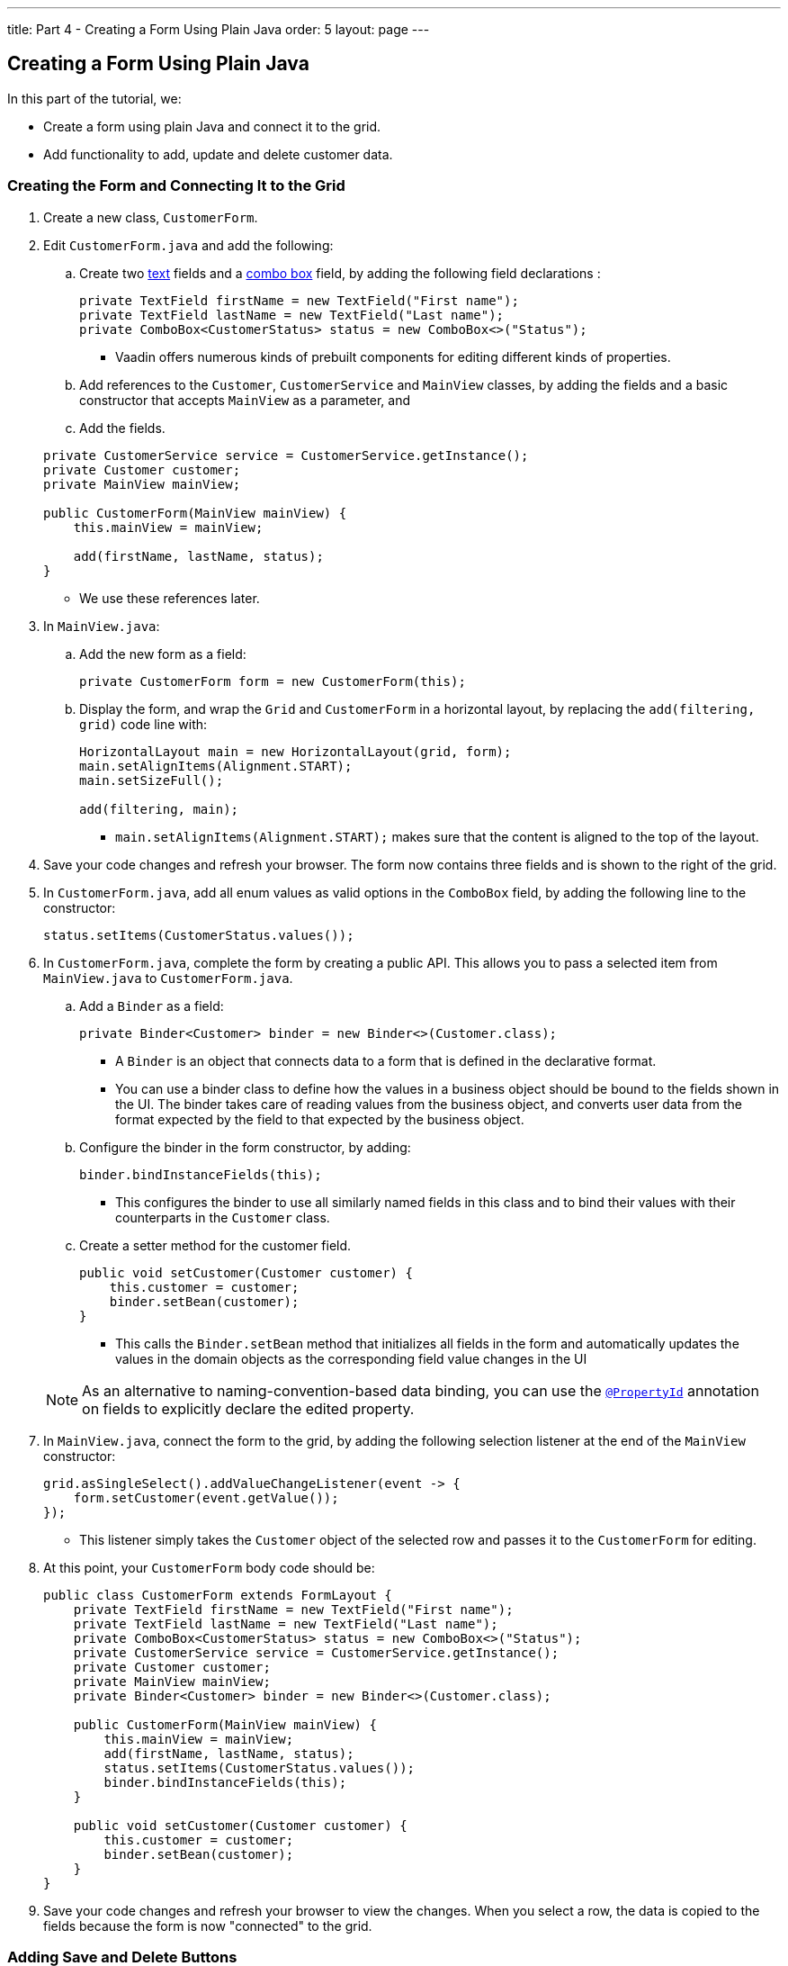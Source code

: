 ---
title: Part 4 - Creating a Form Using Plain Java
order: 5
layout: page
---

== Creating a Form Using Plain Java

In this part of the tutorial, we:

* Create a form using plain Java and connect it to the grid.
* Add functionality to add, update and delete customer data. 

=== Creating the Form and Connecting It to the Grid

. Create a new class, `CustomerForm`.

. Edit `CustomerForm.java` and add the following:
.. Create two https://vaadin.com/components/vaadin-text-field[text] fields and a https://vaadin.com/components/vaadin-combo-box[combo box] field, by adding the following field declarations :

+
[source,java]
----
private TextField firstName = new TextField("First name");
private TextField lastName = new TextField("Last name");
private ComboBox<CustomerStatus> status = new ComboBox<>("Status");
----
* Vaadin offers numerous kinds of prebuilt components for editing different kinds of properties. 

.. Add references to the `Customer`, `CustomerService` and `MainView` classes, by adding the fields and a basic constructor that accepts `MainView` as a parameter, and
.. Add the fields.

+
[source,java]
----
private CustomerService service = CustomerService.getInstance();
private Customer customer;
private MainView mainView;

public CustomerForm(MainView mainView) {
    this.mainView = mainView;

    add(firstName, lastName, status);
}
----
* We use these references later. 

. In `MainView.java`:
.. Add the new form as a field:
+
[source,java]
----
private CustomerForm form = new CustomerForm(this);
----

.. Display the form, and wrap the `Grid` and `CustomerForm` in a horizontal layout, by replacing the `add(filtering, grid)` code line with:
+
[source,java]
----
HorizontalLayout main = new HorizontalLayout(grid, form);
main.setAlignItems(Alignment.START);
main.setSizeFull();

add(filtering, main);
----

* `main.setAlignItems(Alignment.START);` makes sure that the content is aligned to the top of the layout.

. Save your code changes and refresh your browser. The form now contains three fields and is shown to the right of the grid.

. In `CustomerForm.java`, add all enum values as valid options in the `ComboBox` field, by adding the following line to the constructor:

+
[source,java]
----
status.setItems(CustomerStatus.values());
----
+


. In `CustomerForm.java`, complete the form by creating a public API. This allows you to pass a selected item from `MainView.java` to `CustomerForm.java`. 
.. Add a `Binder` as a field:

+
[source,java]
----
private Binder<Customer> binder = new Binder<>(Customer.class);
----

* A `Binder` is an object that connects data to a form that is defined in the declarative format.
* You can use a binder class to define how the values in a business object should be bound to the fields shown in the UI. 
The binder takes care of reading values from the business object, and converts user data from the format expected by the field to that expected by the business object. 


.. Configure the binder in the form constructor, by adding:
+
[source,java]
----
binder.bindInstanceFields(this);
----

* This configures the binder to use all similarly named fields in this class and to bind their values with their counterparts in the `Customer` class.

.. Create a setter method for the customer field. 

+
[source,java]
----
public void setCustomer(Customer customer) {
    this.customer = customer;
    binder.setBean(customer);
}
----

* This calls the `Binder.setBean` method that initializes all fields in the form and automatically updates the values in the domain objects as the corresponding field value changes in the UI

+
[NOTE]
As an alternative to naming-convention-based data binding, you can use the https://vaadin.com/api/platform/11.0.0/com/vaadin/flow/data/binder/PropertyId.html[`@PropertyId`] annotation on fields to explicitly declare the edited property.

. In `MainView.java`, connect the form to the grid, by adding the following selection listener at the end of the `MainView` constructor:

+
[source,java]
----
grid.asSingleSelect().addValueChangeListener(event -> {
    form.setCustomer(event.getValue());
});
----

* This listener simply takes the `Customer` object of the selected row and passes it to the `CustomerForm` for editing. 

. At this point, your `CustomerForm` body code should be:

+
[source,java]
----
public class CustomerForm extends FormLayout {
    private TextField firstName = new TextField("First name");
    private TextField lastName = new TextField("Last name");
    private ComboBox<CustomerStatus> status = new ComboBox<>("Status");
    private CustomerService service = CustomerService.getInstance();
    private Customer customer;
    private MainView mainView;
    private Binder<Customer> binder = new Binder<>(Customer.class);

    public CustomerForm(MainView mainView) {
        this.mainView = mainView;
        add(firstName, lastName, status);
        status.setItems(CustomerStatus.values());
        binder.bindInstanceFields(this);
    }

    public void setCustomer(Customer customer) {
        this.customer = customer;
        binder.setBean(customer);
    }
}
----

. Save your code changes and refresh your browser to view the changes. When you select a row, the data is copied to the fields because the form is now "connected" to the grid.

=== Adding Save and Delete Buttons

In this part, we add functionality to update and delete `Customer` objects.  

. In `CustomerForm.java` add buttons as Java fields: 

+
[source,java]
----
private Button save = new Button("Save");
private Button delete = new Button("Delete");
----

. Add the buttons in a `HorizontalLayout` by adding following line to the constructor, 

+
[source,java]
----
HorizontalLayout buttons = new HorizontalLayout(save, delete);
----

. Add the `buttons` object by amending the `add(firstName, lastName, status)` code line to:

+
[source,java]
----
add(firstName, lastName, status, buttons);
----

. Make the save button prominent by decorating it with a style name:

+
[source,java]
----
save.getElement().setAttribute("theme", "primary");
----

* This improves the UI by highlighting the more common action. 

. Disable the save and cancel buttons when no customer is selected, by amending the `setCustomer` method to:

+
[source,java]
----
public void setCustomer(Customer customer) {
    this.customer = customer;
    binder.setBean(customer);
    boolean enabled = customer != null;
    save.setEnabled(enabled);
    delete.setEnabled(enabled);
    if (enabled) {
        firstName.focus();
    }
}
----
* Disabling the buttons discourages user interaction when there is no selection. 
* As an alternative, you could disable the input fields, by calling the `setEnabled()` method on each. 
* Setting the focus on the `firstName` field improves the user experience.

. Finalize the `setCustomer` setter method by calling `setCustomer(null)` at the end of the constructor.  

+
[source,java]
----
setCustomer(null);
----
* This makes sure that the save and delete buttons are disabled by default. 

. Add methods that will be called by the save and delete button click listeners in the next step.

+
[source,java]
----
private void delete() {
    service.delete(customer);
    mainView.updateList();
    setCustomer(null);
}

private void save() {
    service.save(customer);
    mainView.updateList();
    setCustomer(null);
}
----

. Add listeners to the buttons to call these methods by adding simple Lambda expressions to the constructor: 

+
[source,java]
----
save.addClickListener(e -> this.save());
delete.addClickListener(e -> this.delete());
----


. At this point your `CustomerForm` body code should be:

+
[source,java]
----
public class CustomerForm extends FormLayout {
    private TextField firstName = new TextField("First name");
    private TextField lastName = new TextField("Last name");
    private ComboBox<CustomerStatus> status = new ComboBox<>("Status");
    private CustomerService service = CustomerService.getInstance();
    private Customer customer;
    private MainView mainView;
    private Binder<Customer> binder = new Binder<>(Customer.class);
    private Button save = new Button("Save");
    private Button delete = new Button("Delete");

    public CustomerForm(MainView mainView) {
        this.mainView = mainView;
        add(firstName, lastName, status);
        status.setItems(CustomerStatus.values());
        binder.bindInstanceFields(this);
        HorizontalLayout buttons = new HorizontalLayout(save, delete);
        add(firstName, lastName, status, buttons);
        save.getElement().setAttribute("theme", "primary");
        setCustomer(null);
        save.addClickListener(e -> this.save());
        delete.addClickListener(e -> this.delete());
    }

    public void setCustomer(Customer customer) {
        this.customer = customer;
        binder.setBean(customer);
        boolean enabled = customer != null;
        save.setEnabled(enabled);
        delete.setEnabled(enabled);
        if (enabled) {
            firstName.focus();
        }
    }

    private void delete() {
        service.delete(customer);
        mainView.updateList();
        setCustomer(null);
    }

    private void save() {
        service.save(customer);
        mainView.updateList();
        setCustomer(null);
    }
}
----

. Save your code changes and refresh your browser to view the changes. You can now edit and update current customer records. 
+
[TIP]
For a truly re-usable form component in a real life project, you would want to introduce an interface to replace the `MainView` class. To keep things simple, we have not included this in the tutorial. As an even better alternative, you could use an event system like CDI events to completely decouple the components.

=== Adding New Customers

In this part, we add functionality in `MainView.java` to add new customer records. We create a new button, labeled *Add new customers*, above the grid next to the `filterText` field. 

. Add a new `Button` with a click listener, by adding the following lines of code to the constructor, directly after `HorizontalLayout filtering = new HorizontalLayout...`:

+
[source,java]
----
Button addCustomerBtn = new Button("Add new customer");
addCustomerBtn.addClickListener(e -> {
    grid.asSingleSelect().clear();
    form.setCustomer(new Customer());
});
HorizontalLayout toolbar = new HorizontalLayout(filtering,
    addCustomerBtn);
----

* The click listener first clears a possible selection from the grid, then instantiates a new customer object, and then passes that to the form for editing.
* The `HorizontalLayout` creates a `toolbar` that includes both components next to the `filtering` composition.

. Add the toolbar by replacing the `add(filtering, grid);` code line with:
+
[source,java]
----
add(toolbar, main);
----

* The `filtering` composition was moved to the `toolbar` in the previous step.

. At this point:
.. Your `MainView` body code should be:
+
[source,java]
----
/**
 * The main view contains a button and a click listener.
 */
@Route("")
public class MainView extends VerticalLayout {

    private CustomerService service = CustomerService.getInstance();
    private Grid<Customer> grid = new Grid<>();
    private TextField filterText = new TextField();
    private CustomerForm form = new CustomerForm(this);

    public MainView() {
        filterText.setPlaceholder("Filter by name...");
        filterText.setValueChangeMode(ValueChangeMode.EAGER);
        filterText.addValueChangeListener(e -> updateList());
        Button clearFilterTextBtn = new Button(
	        new Icon(VaadinIcon.CLOSE_CIRCLE));
        clearFilterTextBtn.addClickListener(e -> filterText.clear());
        HorizontalLayout filtering = new HorizontalLayout(filterText,
                clearFilterTextBtn);

        Button addCustomerBtn = new Button("Add new customer");
        addCustomerBtn.addClickListener(e -> {
                grid.asSingleSelect().clear();
                form.setCustomer(new Customer());
        });
        HorizontalLayout toolbar = new HorizontalLayout(filtering,
                addCustomerBtn);

        grid.setSizeFull();

        grid.addColumn(Customer::getFirstName).setHeader("First name");
        grid.addColumn(Customer::getLastName).setHeader("Last name");
        grid.addColumn(Customer::getStatus).setHeader("Status");

        HorizontalLayout main = new HorizontalLayout(grid, form);
        main.setAlignItems(Alignment.START);
        main.setSizeFull();

        add(toolbar, main);
        setHeight("100vh");
        updateList();

        grid.asSingleSelect().addValueChangeListener(event -> {
                form.setCustomer(event.getValue());
        });

    }

    public void updateList() {
        /**
         * Note that filterText.getValue() might return null; in this case, the backend
         * takes care of it for us
         */
        grid.setItems(service.findAll(filterText.getValue()));
    }
}
----

.. Your `CustomerForm` body code should be::
+
[source,java]
----
public class CustomerForm extends FormLayout {
    private TextField firstName = new TextField("First name");
    private TextField lastName = new TextField("Last name");
    private ComboBox<CustomerStatus> status = new ComboBox<>("Status");
    private CustomerService service = CustomerService.getInstance();
    private Customer customer;
    private MainView mainView;
    private Binder<Customer> binder = new Binder<>(Customer.class);
    private Button save = new Button("Save");
    private Button delete = new Button("Delete");

    public CustomerForm(MainView mainView) {
        this.mainView = mainView;
        add(firstName, lastName, status);
        status.setItems(CustomerStatus.values());
        binder.bindInstanceFields(this);
        HorizontalLayout buttons = new HorizontalLayout(save, delete);
        add(firstName, lastName, status, buttons);
        save.getElement().setAttribute("theme", "primary");
        setCustomer(null);
        save.addClickListener(e -> this.save());
        delete.addClickListener(e -> this.delete());
    }

    public void setCustomer(Customer customer) {
        this.customer = customer;
        binder.setBean(customer);
        boolean enabled = customer != null;
        save.setEnabled(enabled);
	delete.setEnabled(enabled);
	if (enabled) {
            firstName.focus();
        }
    }

    private void delete() {
        service.delete(customer);
        mainView.updateList();
        setCustomer(null);
    }

    private void save() {
        service.save(customer);
        mainView.updateList();
        setCustomer(null);
    }
}
----

. Save your code changes and refresh your browser to view the changes. 
Users can now create customer records that are stored in the demo backend.


Well done! You have just created your first app with Vaadin Flow. 


== Next Steps

Use your new skills to create new UIs for your existing Java apps. Here are a few resources to get you started: 

* http://spring.io/guides/gs/crud-with-vaadin/[Creating CRUD UI with Vaadin] - For ideas about creating full stack applications, with a real database backend, implemented with Spring Data JPA. 

* https://vaadin.com/start#vaadin10[Vaadin app starters] - Explore the various starter packages. 
* http://vaadin.com/directory[Directory] - Contains many Vaadin add-ons.
